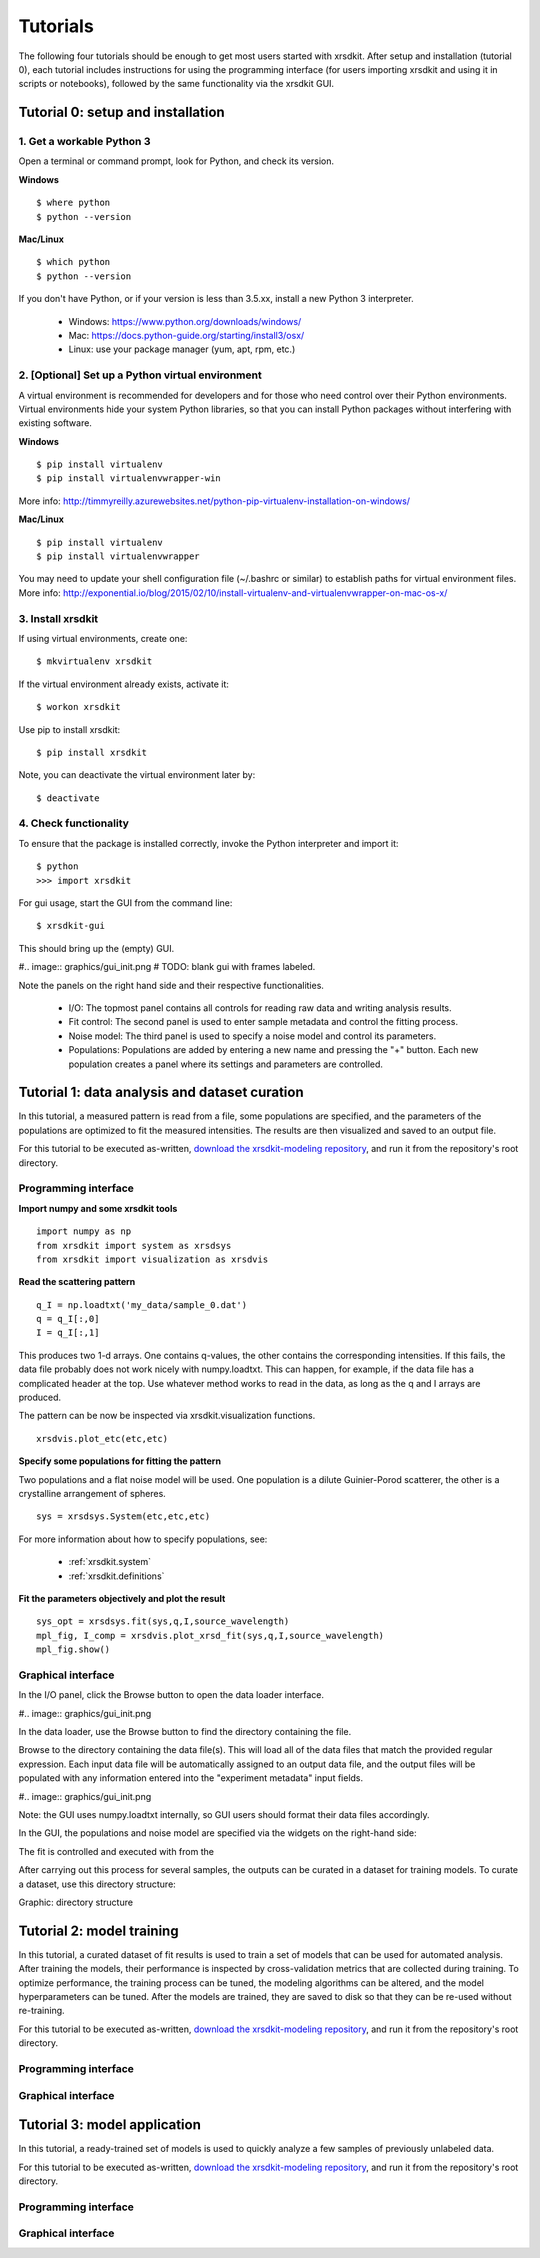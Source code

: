 .. _sec-tutorials:


Tutorials
=========

The following four tutorials should be enough 
to get most users started with xrsdkit.
After setup and installation (tutorial 0),
each tutorial includes instructions for using the programming interface 
(for users importing xrsdkit and using it in scripts or notebooks),
followed by the same functionality via the xrsdkit GUI.


Tutorial 0: setup and installation
----------------------------------


1. Get a workable Python 3
..........................

Open a terminal or command prompt,
look for Python,
and check its version.

**Windows** ::

    $ where python
    $ python --version

**Mac/Linux** ::

    $ which python
    $ python --version

If you don't have Python, 
or if your version is less than 3.5.xx,
install a new Python 3 interpreter.

    - Windows: https://www.python.org/downloads/windows/
    - Mac: https://docs.python-guide.org/starting/install3/osx/
    - Linux: use your package manager (yum, apt, rpm, etc.)


2. [Optional] Set up a Python virtual environment
.................................................

A virtual environment is recommended for developers
and for those who need control over their Python environments.
Virtual environments hide your system Python libraries, 
so that you can install Python packages without interfering with existing software.

**Windows** ::

    $ pip install virtualenv 
    $ pip install virtualenvwrapper-win

More info: http://timmyreilly.azurewebsites.net/python-pip-virtualenv-installation-on-windows/

**Mac/Linux** ::

    $ pip install virtualenv 
    $ pip install virtualenvwrapper

You may need to update your shell configuration file
(~/.bashrc or similar) to establish paths for virtual environment files.
More info: http://exponential.io/blog/2015/02/10/install-virtualenv-and-virtualenvwrapper-on-mac-os-x/


3. Install xrsdkit
..................

If using virtual environments, create one: ::

    $ mkvirtualenv xrsdkit

If the virtual environment already exists, activate it: ::

    $ workon xrsdkit

Use pip to install xrsdkit: ::

    $ pip install xrsdkit

Note, you can deactivate the virtual environment later by: ::

    $ deactivate 


4. Check functionality 
......................

To ensure that the package is installed correctly, 
invoke the Python interpreter and import it: ::

    $ python 
    >>> import xrsdkit

For gui usage, start the GUI from the command line: ::

    $ xrsdkit-gui

This should bring up the (empty) GUI.

#.. image:: graphics/gui_init.png
# TODO: blank gui with frames labeled.

Note the panels on the right hand side
and their respective functionalities.

    - I/O: The topmost panel contains all controls for reading raw data and writing analysis results.
    - Fit control: The second panel is used to enter sample metadata and control the fitting process.
    - Noise model: The third panel is used to specify a noise model and control its parameters.
    - Populations: Populations are added by entering a new name and pressing the "+" button. Each new population creates a panel where its settings and parameters are controlled. 


Tutorial 1: data analysis and dataset curation
----------------------------------------------

In this tutorial, a measured pattern is read from a file,
some populations are specified,
and the parameters of the populations 
are optimized to fit the measured intensities.
The results are then visualized and saved to an output file.

For this tutorial to be executed as-written,
`download the xrsdkit-modeling repository <https://github.com/slaclab/xrsdkit_modeling>`_,
and run it from the repository's root directory.


Programming interface
.....................

**Import numpy and some xrsdkit tools** ::

    import numpy as np
    from xrsdkit import system as xrsdsys
    from xrsdkit import visualization as xrsdvis 

**Read the scattering pattern** ::

    q_I = np.loadtxt('my_data/sample_0.dat')
    q = q_I[:,0] 
    I = q_I[:,1] 

This produces two 1-d arrays.
One contains q-values, 
the other contains the corresponding intensities.
If this fails, the data file probably 
does not work nicely with numpy.loadtxt.
This can happen, for example, 
if the data file has a complicated header at the top.
Use whatever method works to read in the data,
as long as the q and I arrays are produced.

The pattern can be now be inspected 
via xrsdkit.visualization functions. ::

    xrsdvis.plot_etc(etc,etc)

**Specify some populations for fitting the pattern** 

Two populations and a flat noise model will be used.
One population is a dilute Guinier-Porod scatterer,
the other is a crystalline arrangement of spheres. ::

    sys = xrsdsys.System(etc,etc,etc)

For more information about how to specify populations, see:

    - :ref:`xrsdkit.system`
    - :ref:`xrsdkit.definitions`

**Fit the parameters objectively and plot the result** ::

    sys_opt = xrsdsys.fit(sys,q,I,source_wavelength)
    mpl_fig, I_comp = xrsdvis.plot_xrsd_fit(sys,q,I,source_wavelength)
    mpl_fig.show()


Graphical interface
...................

In the I/O panel, click the Browse button 
to open the data loader interface.

#.. image:: graphics/gui_init.png

In the data loader, use the Browse button
to find the directory containing the file.

Browse to the directory containing the data file(s).
This will load all of the data files that match the provided regular expression.
Each input data file will be automatically assigned to an output data file,
and the output files will be populated with any information 
entered into the "experiment metadata" input fields.

#.. image:: graphics/gui_init.png

Note: the GUI uses numpy.loadtxt internally,
so GUI users should format their data files accordingly. 

In the GUI, the populations and noise model 
are specified via the widgets on the right-hand side:

The fit is controlled and executed with from the  

After carrying out this process for several samples,
the outputs can be curated in a dataset for training models.
To curate a dataset, use this directory structure:

Graphic: directory structure


Tutorial 2: model training 
--------------------------

In this tutorial, a curated dataset of fit results
is used to train a set of models 
that can be used for automated analysis.
After training the models,
their performance is inspected 
by cross-validation metrics that are collected during training.
To optimize performance,
the training process can be tuned,
the modeling algorithms can be altered,
and the model hyperparameters can be tuned.
After the models are trained, they are saved to disk
so that they can be re-used without re-training.

For this tutorial to be executed as-written,
`download the xrsdkit-modeling repository <https://github.com/slaclab/xrsdkit_modeling>`_,
and run it from the repository's root directory.


Programming interface
.....................


Graphical interface
...................



Tutorial 3: model application 
-----------------------------

In this tutorial, a ready-trained set of models
is used to quickly analyze a few samples of previously unlabeled data.

For this tutorial to be executed as-written,
`download the xrsdkit-modeling repository <https://github.com/slaclab/xrsdkit_modeling>`_,
and run it from the repository's root directory.


Programming interface
.....................


Graphical interface
...................


